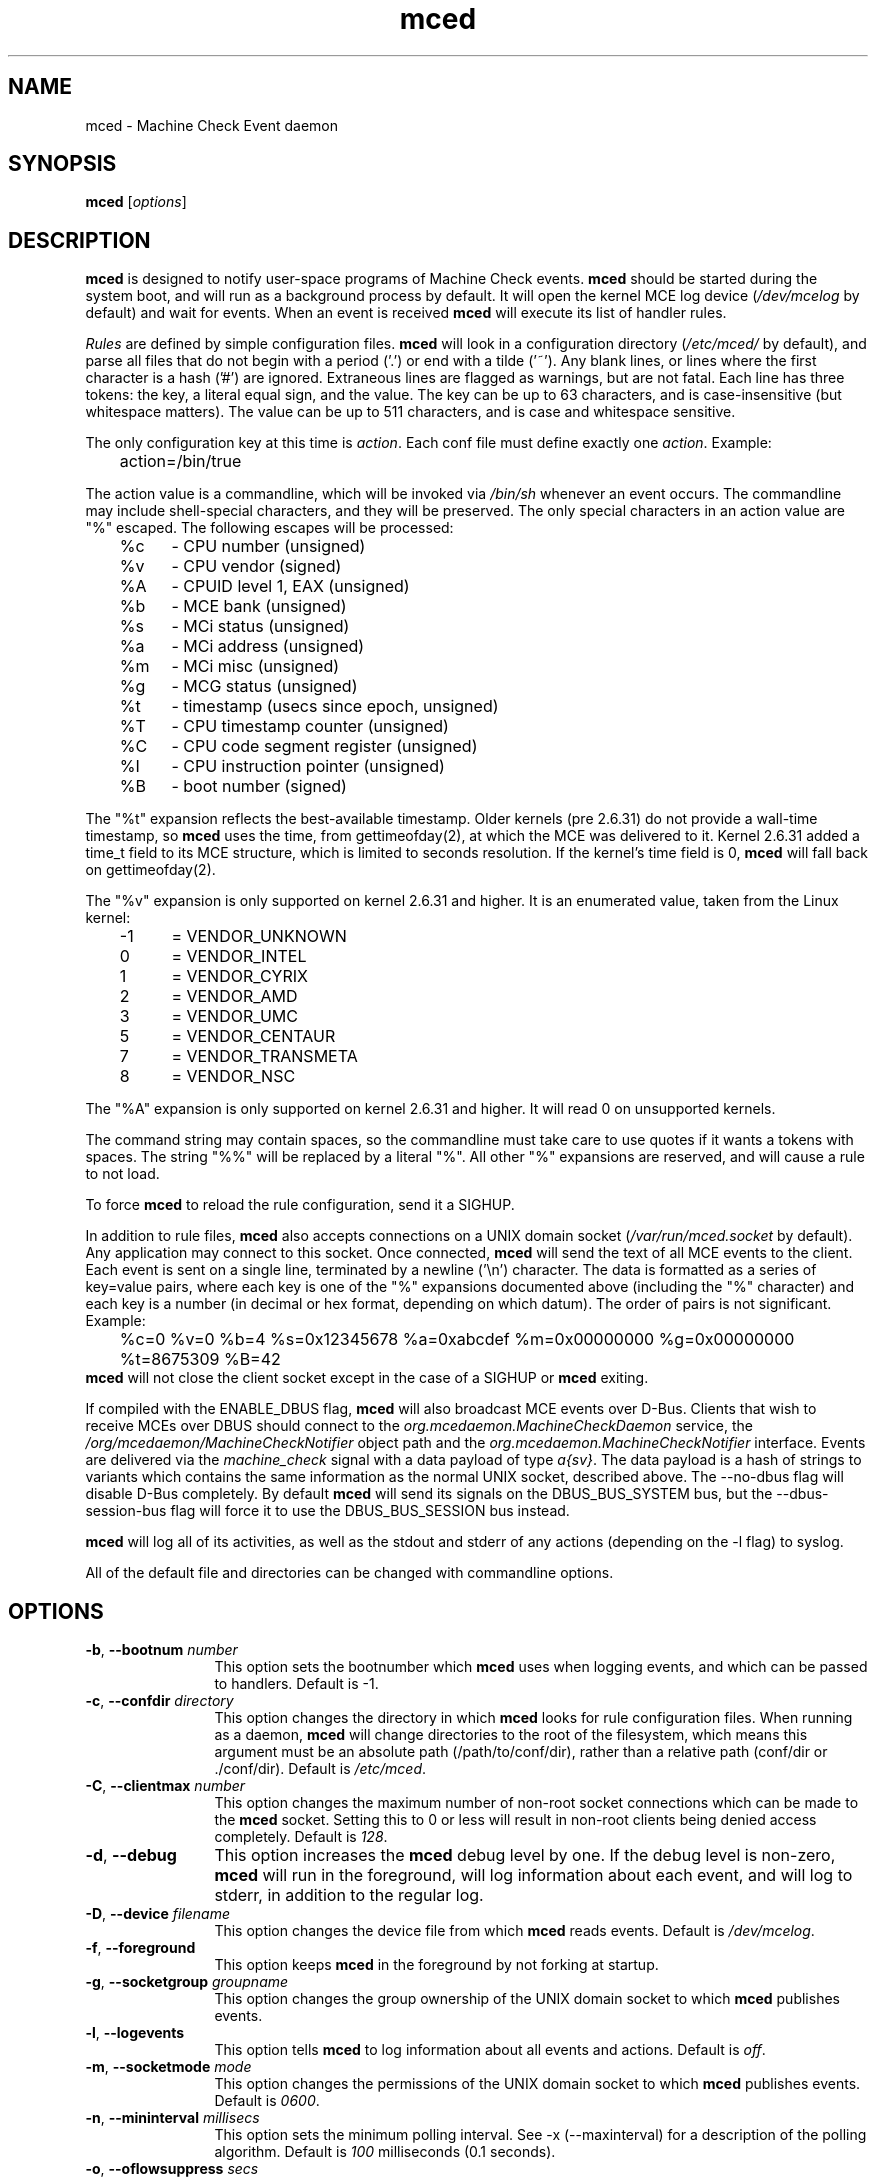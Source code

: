 .TH mced 8 ""
.\" Copyright (c) 2007 Tim Hockin (thockin@google.com)
.SH NAME
mced \- Machine Check Event daemon
.SH SYNOPSIS
\fBmced\fP [\fIoptions\fP]

.SH DESCRIPTION
\fBmced\fP is designed to notify user-space programs of Machine Check events.
\fBmced\fP should be started during the system boot, and will run as a
background process by default.  It will open the kernel MCE log device
(\fI/dev/mcelog\fP by default) and wait for events.  When an event is
received \fBmced\fP will execute its list of handler rules.
.PP
\fIRules\fP are defined by simple configuration files.  \fBmced\fP
will look in a configuration directory (\fI/etc/mced/\fP by default),
and parse all files that do not begin with a period ('.') or end with a
tilde ('~').  Any blank lines, or lines where the first character is a
hash ('#') are ignored.  Extraneous lines are flagged as warnings,
but are not fatal.  Each line has three tokens: the key, a literal equal
sign, and the value.  The key can be up to 63 characters, and is
case-insensitive (but whitespace matters).  The value can be up to 511
characters, and is case and whitespace sensitive.
.PP
The only configuration key at this time is \fIaction\fP.  Each conf
file must define exactly one \fIaction\fP.  Example:
.br
	action=/bin/true
.br
.PP
The action value is a commandline, which will be invoked via \fI/bin/sh\fP
whenever an event occurs.  The commandline may
include shell-special characters, and they will be preserved.  The only special
characters in an action value are "%" escaped.  The following escapes will
be processed:
.br
	%c	- CPU number (unsigned)
.br
	%v	- CPU vendor (signed)
.br
	%A	- CPUID level 1, EAX (unsigned)
.br
	%b	- MCE bank (unsigned)
.br
	%s	- MCi status (unsigned)
.br
	%a	- MCi address (unsigned)
.br
	%m	- MCi misc (unsigned)
.br
	%g	- MCG status (unsigned)
.br
	%t	- timestamp (usecs since epoch, unsigned)
.br
	%T	- CPU timestamp counter (unsigned)
.br
	%C	- CPU code segment register (unsigned)
.br
	%I	- CPU instruction pointer (unsigned)
.br
	%B	- boot number (signed)
.PP
The "%t" expansion reflects the best-available timestamp.  Older kernels
(pre 2.6.31) do not provide a wall-time timestamp, so \fBmced\fP uses the
time, from gettimeofday(2), at which the MCE was delivered to it.  Kernel
2.6.31 added a time_t field to its MCE structure, which is limited to
seconds resolution.  If the kernel's time field is 0, \fBmced\fP will fall
back on gettimeofday(2).
.PP
The "%v" expansion is only supported on kernel 2.6.31 and higher.  It is
an enumerated value, taken from the Linux kernel:
.br
	-1	= VENDOR_UNKNOWN
.br
	 0	= VENDOR_INTEL
.br
	 1	= VENDOR_CYRIX
.br
	 2	= VENDOR_AMD
.br
	 3	= VENDOR_UMC
.br
	 5	= VENDOR_CENTAUR
.br
	 7	= VENDOR_TRANSMETA
.br
	 8	= VENDOR_NSC
.PP
The "%A" expansion is only supported on kernel 2.6.31 and higher.  It
will read 0 on unsupported kernels.
.PP
The command string may contain spaces, so the commandline must take care
to use quotes if it wants a tokens with spaces.  The string "%%" will be
replaced by a literal "%".  All other "%" expansions are reserved, and will
cause a rule to not load.
.PP
To force \fBmced\fP to reload the rule configuration, send it a SIGHUP.
.PP
In addition to rule files, \fBmced\fP also accepts connections on a UNIX
domain socket (\fI/var/run/mced.socket\fP by default).  Any application
may connect to this socket.  Once connected, \fBmced\fP will send the text of
all MCE events to the client.  Each event is sent on a single line,
terminated by a newline ('\\n') character.  The data is formatted as a
series of key=value pairs, where each key is one of the "%" expansions
documented above (including the "%" character) and each key is a number
(in decimal or hex format, depending on which datum).  The order of pairs
is not significant. Example:
.br
	%c=0 %v=0 %b=4 %s=0x12345678 %a=0xabcdef %m=0x00000000 %g=0x00000000
	%t=8675309 %B=42
.br
\fBmced\fP will not close the client socket except in the case of a SIGHUP
or \fBmced\fP exiting.
.PP
If compiled with the ENABLE_DBUS flag, \fBmced\fP will also broadcast MCE
events over D-Bus. Clients that wish to receive MCEs over DBUS should
connect to the \fIorg.mcedaemon.MachineCheckDaemon\fP service, the
\fI/org/mcedaemon/MachineCheckNotifier\fP object path and the
\fIorg.mcedaemon.MachineCheckNotifier\fP interface.  Events are delivered
via the \fImachine_check\fP signal with a data payload of type
\fIa{sv}\fP.  The data payload is a hash of strings to variants which
contains the same information as the normal UNIX socket, described above.
The \--no-dbus flag will disable D-Bus completely.  By default \fBmced\fP
will send its signals on the DBUS_BUS_SYSTEM bus, but the
\--dbus-session-bus flag will force it to use the DBUS_BUS_SESSION bus
instead.
.PP
\fBmced\fP will log all of its activities, as well as the stdout and
stderr of any actions (depending on the \-l flag) to syslog.
.PP
All of the default file and directories can be changed with commandline options.
.SH OPTIONS
.TP 12
.BI \-b "\fR, \fP" \--bootnum " number"
This option sets the bootnumber which \fBmced\fP uses when logging events,
and which can be passed to handlers.  Default is -1.
.TP 12
.BI \-c "\fR, \fP" \--confdir " directory"
This option changes the directory in which \fBmced\fP looks for rule
configuration files.  When running as a daemon, \fBmced\fP will change
directories to the root of the filesystem, which means this argument
must be an absolute path (/path/to/conf/dir), rather than a relative path
(conf/dir or ./conf/dir).  Default is \fI/etc/mced\fP.
.TP 12
.BI \-C "\fR, \fP" \--clientmax " number"
This option changes the maximum number of non-root socket connections
which can be made to the \fBmced\fP socket.  Setting this to 0 or less
will result in non-root clients being denied access completely. Default is
\fI128\fP.
.TP 12
.BI \-d "\fR, \fP" \--debug
This option increases the \fBmced\fP debug level by one.  If the debug level
is non-zero, \fBmced\fP will run in the foreground, will log information
about each event, and will log to stderr, in addition to the regular log.
.TP
.BI \-D "\fR, \fP" \--device " filename"
This option changes the device file from which \fBmced\fP reads events.
Default is \fI/dev/mcelog\fP.
.TP
.BI \-f "\fR, \fP" \--foreground
This option keeps \fBmced\fP in the foreground by not forking at startup.
.TP
.TP
.BI \-g "\fR, \fP" \--socketgroup " groupname"
This option changes the group ownership of the UNIX domain socket to which
\fBmced\fP publishes events.
.TP
.BI \-l "\fR, \fP" \--logevents
This option tells \fBmced\fP to log information about all events and
actions.  Default is \fIoff\fP.
.TP
.BI \-m "\fR, \fP" \--socketmode " mode"
This option changes the permissions of the UNIX domain socket to which
\fBmced\fP publishes events.  Default is \fI0600\fP.
.TP
.BI \-n "\fR, \fP" \--mininterval " millisecs"
This option sets the minimum polling interval.  See \-x (\--maxinterval)
for a description of the polling algorithm.  Default is \fI100\fP
milliseconds (0.1 seconds).
.TP
.BI \-o "\fR, \fP" \--oflowsuppress " secs"
This option sets the minimum time between overflow log messages.  These
messages mean that there are more MCEs happening than the system can
handle.  This option does not change the polling rate or handling behavior
of \fBmced\fP, just the logging behavior. Setting this to 0 or less will
disable rate limiting for these messages.  Using \-l (\--logevents) will
override this option. (Default is \fI10\fP seconds.
.TP
.BI \-O "\fR, \fP" \--oldsocket
This option forces \fBmced\fP to use the legacy socket data format
(formatted as "%c %b %s %a %m %g %t %B\\n").  Use this if you have socket
clients that require the \fBmced\fP version 1.x behavior.  Use of this
option is discouraged, as new MCE fields are only available with the
modern socket data format.
.TP
.BI \-p "\fR, \fP" \--pidfile " filename"
This option changes the name of the pidfile to which \fBmced\fP writes.
If the file exists, it will be removed and over-written.
Default is \fI/var/run/mced.pid\fP.
.TP
.BI \-r "\fR, \fP" \--ratelimit " mces_per_second"
This option sets an upper limit on the number of MCEs that will be
processed per second.  If this option is used, a small delay will be
injected after each MCE event is handled.  NOTE: Simply turning this
option on at all, even with a very high limit, can have a detrimental
effect on the number of MCEs that can be handled in a given time period,
mostly due to inherent jitter with very small sleeps.  \fBmced\fP tries to
adjust based on real timings of the system, but there is only so much
accuracy to be had.  Setting this to 0 or less will disable rate limiting.
Default is no rate limit.
.TP
.BI \-R "\fR, \fP" \--retrydev
This option tells \fBmced\fP to retry in the event of /dev/mcelog failing
to open. \fBmced\fP will retry the device at every polling interval.  See
\-x (\--maxinterval) for a description of the polling algorithm.
.TP
.BI \-s "\fR, \fP" \--socketfile " filename"
This option changes the name of the UNIX domain socket which \fBmced\fP opens.
Default is \fI/var/run/mced/mced.socket\fP.
.TP
.BI \-S "\fR, \fP" \--nosocket " filename"
This option tells \fBmced\fP not to open a UNIX domain socket.  This
overrides the \fI-s\fP option, and negates all other socket options.
.TP
.BI \-x "\fR, \fP" \--maxinterval " millisecs"
This option sets the maximum polling interval. Some kernels do not yet
support poll() on /dev/mcelog, so \fBmced\fP will wake up
every polling interval and check for MCEs.  Default is \fI5000\fP
milliseconds (5 seconds).  Whenever an MCE is found, the polling interval
will be reduced, with a lower bound of the \-n (\--mininterval) option.
Whenever an MCE is not found (and the polling interval has expired), the
polling interval will be increased, with an upper bound of the \-x
(\--maxinterval) option.  To disable polling completely, set this option
to 0.
.TP
.BI \--no-dbus
Disable the sending of MCEs over D-Bus.  When compiled with ENABLE_DBUS,
\fBmced\fP will send D-Bus signals by default, unless this flag is
specified.
.TP
.BI \--dbus-session-bus
Send D-Bus signals on the session bus, rather than the system bus.
Default is the system bus.
.TP
.BI \-v "\fR, \fP" \--version
Print version information and exit.
.TP
.BI \-h "\fR, \fP" \--help
Show help and exit.
.SH FILES
.PD 0
.B /dev/mcelog
.br
.B /etc/mced/
.br
.B /var/run/mced/
.br
.B /var/run/mced.pid
.br
.PD
.SH BUGS
There are no known bugs.  To file bug reports, see \fBAUTHORS\fP below.
.SH SEE ALSO
sh(1), socket(2), connect(2), gettimeofday(2)
.SH AUTHORS
Tim Hockin <thockin@hockin.org>

